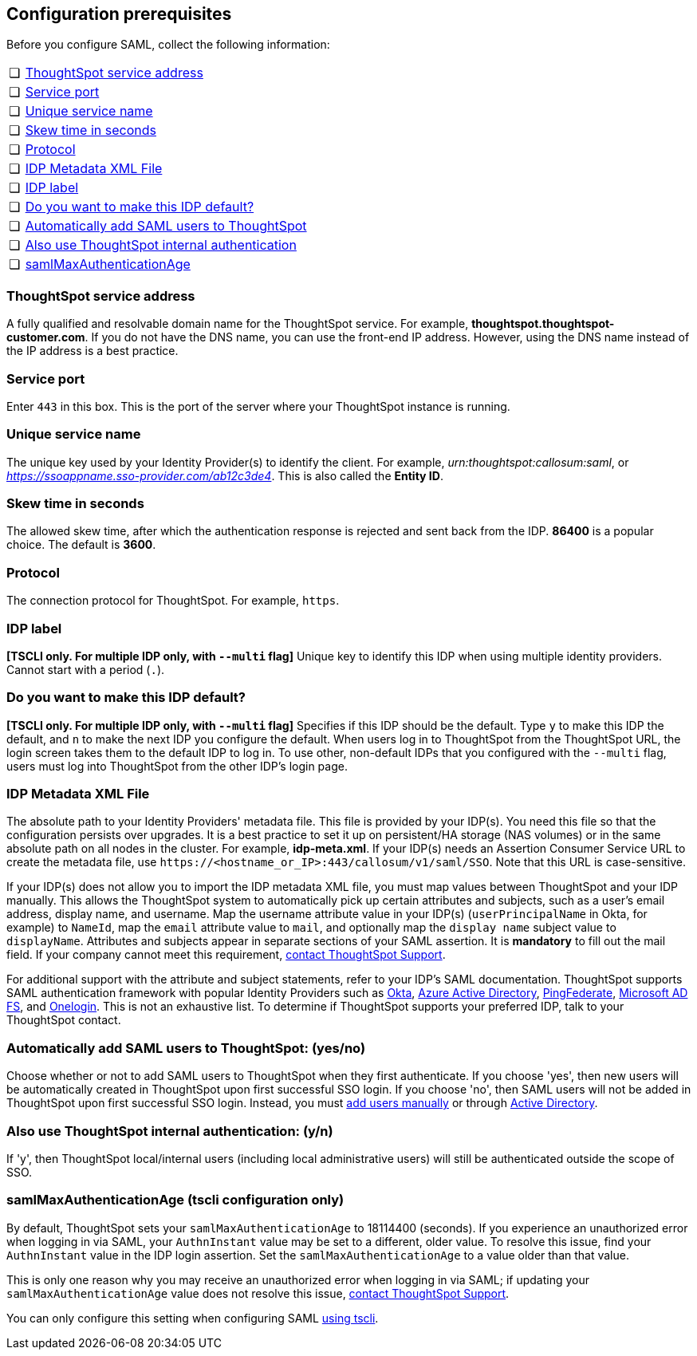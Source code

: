 [#prerequisites]
== Configuration prerequisites

Before you configure SAML, collect the following information:

[cols="5,~",grid=none,frame=none]
|===
| &#10063; | <<ts-service-address,ThoughtSpot service address>>
| &#10063; | <<ts-service-port,Service port>>
| &#10063; | <<ts-service-name,Unique service name>>
| &#10063; | <<skew-time,Skew time in seconds>>
| &#10063; | <<protocol,Protocol>>
| &#10063; | <<metadata-xml-file,IDP Metadata XML File>>
| &#10063; | <<label,IDP label>>
| &#10063; | <<default,Do you want to make this IDP default?>>
| &#10063; | <<auto-add,Automatically add SAML users to ThoughtSpot>>
| &#10063; | <<ts-auth,Also use ThoughtSpot internal authentication>>
| &#10063; | <<max-auth,samlMaxAuthenticationAge>>
|===

[#ts-service-address]
=== ThoughtSpot service address
A fully qualified and resolvable domain name for the ThoughtSpot service. For example, *thoughtspot.thoughtspot-customer.com*. If you do not have the DNS name, you can use the front-end IP address. However, using the DNS name instead of the IP address is a best practice.

[#ts-service-port]
=== Service port
Enter `443` in this box. This is the port of the server where your ThoughtSpot instance is running.

[#ts-service-name]
=== Unique service name
The unique key used by your Identity Provider(s) to identify the client. For example, _urn:thoughtspot:callosum:saml_, or _https://ssoappname.sso-provider.com/ab12c3de4_. This is also called the *Entity ID*.

[#skew-time]
=== Skew time in seconds
The allowed skew time, after which the authentication response is rejected and sent back from the IDP. *86400* is a popular choice. The default is *3600*.

[#protocol]
=== Protocol
The connection protocol for ThoughtSpot. For example, `https`.

[#label]
=== IDP label
*[TSCLI only. For multiple IDP only, with `--multi` flag]* Unique key to identify this IDP when using multiple identity providers. Cannot start with a period (`.`).

[#default]
=== Do you want to make this IDP default?
*[TSCLI only. For multiple IDP only, with `--multi` flag]* Specifies if this IDP should be the default. Type `y` to make this IDP the default, and `n` to make the next IDP you configure the default. When users log in to ThoughtSpot from the ThoughtSpot URL, the login screen takes them to the default IDP to log in. To use other, non-default IDPs that you configured with the `--multi` flag, users must log into ThoughtSpot from the other IDP's login page.

[#metadata-xml-file]
=== IDP Metadata XML File
The absolute path to your Identity Providers' metadata file. This file is provided by your IDP(s). You need this file so that the configuration persists over upgrades. It is a best practice to set it up on persistent/HA storage (NAS volumes) or in the same absolute path on all nodes in the cluster. For example, *idp-meta.xml*. If your IDP(s) needs an Assertion Consumer Service URL to create the metadata file, use `\https://<hostname_or_IP>:443/callosum/v1/saml/SSO`. Note that this URL is case-sensitive.

If your IDP(s) does not allow you to import the IDP metadata XML file, you must map values between ThoughtSpot and your IDP manually. This allows the ThoughtSpot system to automatically pick up certain attributes and subjects, such as a user's email address, display name, and username. Map the username attribute value in your IDP(s) (`userPrincipalName` in Okta, for example) to `NameId`, map the `email` attribute value to `mail`, and optionally map the `display name` subject value to `displayName`. Attributes and subjects appear in separate sections of your SAML assertion. It is *mandatory* to fill out the mail field. If your company cannot meet this requirement, xref:support-contact.adoc[contact ThoughtSpot Support].

For additional support with the attribute and subject statements, refer to your IDP's SAML documentation. ThoughtSpot supports SAML authentication framework with popular Identity Providers such as https://developer.okta.com/docs/guides/build-sso-integration/saml2/before-you-begin/[Okta^], https://docs.microsoft.com/en-us/powerapps/maker/portals/configure/configure-saml2-settings-azure-ad[Azure Active Directory^], https://docs.pingidentity.com/bundle/pingfederate-102/page/ikb1564003000542.html[PingFederate^], https://docs.microsoft.com/en-us/powerapps/maker/portals/configure/configure-saml2-settings[Microsoft AD FS^], and https://developers.onelogin.com/saml[Onelogin^]. This is not an exhaustive list. To determine if ThoughtSpot supports your preferred IDP, talk to your ThoughtSpot contact.

[#auto-add]
=== Automatically add SAML users to ThoughtSpot: (yes/no)
Choose whether or not to add SAML users to ThoughtSpot when they first authenticate. If you choose 'yes', then new users will be automatically created in ThoughtSpot upon first successful SSO login. If you choose 'no', then SAML users will not be added in ThoughtSpot upon first successful SSO login. Instead, you must xref:user-management.adoc#add-user[add users manually] or through xref:ldap-config-ad.adoc[Active Directory].

[#ts-auth]
=== Also use ThoughtSpot internal authentication: (y/n)

If 'y', then ThoughtSpot local/internal users (including local administrative users) will still be authenticated outside the scope of SSO.

[#max-auth]
=== samlMaxAuthenticationAge (tscli configuration only)

By default, ThoughtSpot sets your `samlMaxAuthenticationAge` to 18114400 (seconds). If you experience an unauthorized error when logging in via SAML, your `AuthnInstant` value may be set to a different, older value. To resolve this issue, find your `AuthnInstant` value in the IDP login assertion. Set the `samlMaxAuthenticationAge` to a value older than that value.

This is only one reason why you may receive an unauthorized error when logging in via SAML; if updating your `samlMaxAuthenticationAge` value does not resolve this issue, xref:support-contact.adoc[contact ThoughtSpot Support].

You can only configure this setting when configuring SAML xref:saml.adoc#saml-configure-tscli[using tscli].
